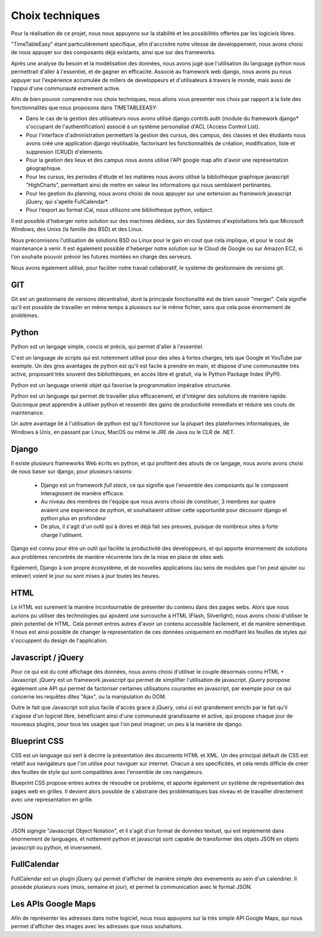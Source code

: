 Choix techniques
##################

Pour la réalisation de ce projet, nous nous appuyons sur la stabilité et 
les possibilités offertes par les logiciels libres.

"TimeTableEasy" étant particulièrement spécifique, afin d'accroitre notre 
vitesse de developpement, nous avons choisi de nous appuyer sur des composants 
déjà existants, ainsi que sur des frameworks.

Après une analyse du besoin et la modélisation des données, nous avons jugé que 
l'utilisation du language python nous permettrait d'aller à l'essentiel, et de 
gagner en efficacité. 
Associé au framework web django, nous avons pu nous appuyer sur l'expérience 
accumulée de miliers de developpeurs et d'utilisateurs à travers le monde, 
mais aussi de l'appui d'une communauté extrement active.

Afin de bien pouvoir comprendre nos choix techniques, nous allons vous presenter 
nos choix par rapport à la liste des fonctionnalités que nous proposons dans
TIMETABLEEASY:

- Dans le cas de la gestion des utilisateurs nous avons utilisé 
  django.contrib.auth (module du framework django* s'occupant de 
  l'authentification) associé à un système personalisé d'ACL 
  (Access Control List).

- Pour l'interface d'administration permettant la gestion des cursus, 
  des campus, des classes et des étudiants nous avons créé une application
  django réutilisable, factorisant les fonctionnalités de création, 
  modification, liste et suppresion (CRUD) d'elements.

- Pour la gestion des lieux et des campus nous avons utilisé l'API google 
  map afin d'avoir une représentation géographique.

- Pour les cursus, les periodes d'étude et les matières nous avons utilisé 
  la bibliothèque graphique javascript "HighCharts", permettant ainsi de mettre
  en valeur les informations qui nous semblaient pertinantes.

- Pour les gestion du planning, nous avons choisi de nous appuyer sur une extension 
  au framework javascript jQuery, qui s'apelle FullCalendar*. 

- Pour l'export au format iCal, nous utilisons une bibliotheque python, *vobject*.

Il est possible d'heberger notre solution sur des machines dédiées, 
sur des Systèmes d'exploitations tels que Microsoft Windows, des Unixs 
(la famille des BSD) et des Linux.

Nous préconnisons l'utilisation de solutions BSD ou Linux pour le gain en cout
que cela implique, et pour le cout de maintenance à venir. Il est également
possible d'heberger notre solution sur le Cloud de Google ou sur Amazon EC2, si
l'on souhaite pouvoir prévoir les futures montées en charge des serveurs.


Nous avons également utilisé, pour faciliter notre travail collaboratif, le 
système de gestionnaire de versions git.

GIT
===

Git est un gestionnaire de versions décentralisé, dont la principale
fonctionalité est de bien savoir "merger". Cela signifie qu'il est possible de
travailler en même temps à plusieurs sur le même fichier, sans que cela pose
énormement de problèmes.

Python
======

Python est un langage simple, concis et précis, qui permet d'aller à l'essentiel.

C'est un language de scripts qui est notemment utilisé pour des sites à
fortes charges, tels que Google et YouTube par exemple. Un des gros avantages de
python est qu'il est facile à prendre en main, et dispose d'une communautée très
active, proposant très souvent des bibliothèques, en accès libre et gratuit, via
le Python Package Index (PyPI).

Python est un language orienté objet qui favorise la programmation impérative
structurée.

Python est un language qui permet de travailler plus efficacement, et d'intégrer
des solutions de manière rapide. Quiconque peut apprendre à utiliser python et
ressentir des gains de productivité immediats et réduire ses couts de
maintenance.

Un autre avantage lié à l'utilisation de python est qu'il fonctionne sur la
plupart des plateformes informatiques, de Windows à Unix, en passant par Linux,
MacOS ou même le JRE de Java ou le CLR de .NET.

Django
======

Il existe plusieurs frameworks Web écrits en python, et qui profitent des atouts
de ce langage, nous avons avons choisi de nous baser sur django, pour plusieurs
raisons: 


 * Django est un framework *full stack*, ce qui signifie que l'ensemble des
   composants qui le composent interagissent de manière efficace.

 * Au niveau des membres de l'équipe que nous avons choisi de constituer, 3
   membres sur quatre avaient une experience de python, et souhaitaient utiliser
   cette opportunité pour découvrir django et python plus en profondeur

 * De plus, il s'agit d'un outil qui à dores et déjà fait ses preuves, puisque
   de nombreux sites à forte charge l'utilisent.

Django est connu pour être un outil qui facilite la productivité des
developpeurs, et qui apporte énormement de solutions aux problèmes rencontrés de
manière récurrente lors de la mise en place de sites web.

Egalement, Django à son propre écosystème, et de nouvelles applications (au sens
de modules que l'on peut ajouter ou enlever) voient le jour ou sont mises à jour
toutes les heures.
 
HTML 
====

Le HTML est surement la manière incontournable de présenter du contenu dans des
pages webs. Alors que nous aurions pu utiliser des technologies qui ajoutent une
surcouche à HTML (Flash, Silverlight), nous avons choisi d'utiliser le plein
potentiel de HTML. Cela permet entres autres d'avoir un contenu accessible
facilement, et de manière sémentique. Il nous est ainsi possible de changer la
representation de ces données uniquement en modifiant les feuilles de styles qui
s'occuppent du design de l'application.

Javascript / jQuery
===================

Pour ce qui est du coté affichage des données, nous avons choisi d'utiliser le
couple désormais connu HTML + Javascript. jQuery est un framework javascript
qui permet de simplifier l'utilisation de javascript. jQuery poropose également
une API qui permet de factoriser certaines utilisations courantes en
javascript, par exemple pour ce qui concerne les requêtes dites "Ajax", ou la
manipulation du DOM.

Outre le fait que Javascript soit plus facile d'accès grace à jQuery, celui ci
est grandement enrichi par le fait qu'il s'agisse d'un logiciel libre,
bénéficiant ainsi d'une communauté grandissante et active, qui propose chaque
jour de nouveaux plugins, pour tous les usages que l'on peut imaginer, un peu à
la manière de django.

Blueprint CSS
=============

CSS est un language qui sert à decrire la présentation des documents HTML et
XML. Un des principal défault de CSS est relatif aux navigateurs que l'on
utilise pour naviguer sur internet. Chacun à ses specificités, et cela rends
difficle de créer des feuilles de style qui sont compatibles avec l'ensemble de
ces navigateurs.

Blueprint CSS propose entres autres de résoudre ce problème, et apporte
également un système de représentation des pages web en grilles. Il devient
alors possible de s'abstraire des problématiques bas niveau et de travailler
directement avec une representation en grille.

JSON
====

JSON signigie "Javascript Object Notation", et il s'agit d'un format de données
textuel, qui est implémenté dans énormement de languages, et nottement python et
javascript sont capable de transformer des objets JSON en objets javascript ou
python, et inversement.


FullCalendar
============

FullCalendar est un plugin jQuery qui permet d'afficher de manière simple des
evenements au sein d'un calendrier. Il possède plusieurs vues (mois, semaine et
jour), et permet la communication avec le format JSON. 


Les APIs Google Maps
====================

Afin de représenter les adresses dans notre logiciel, nous nous appuyons sur la
très simple API Google Maps, qui nous permet d'afficher des images avec les
adresses que nous souhaitons.
